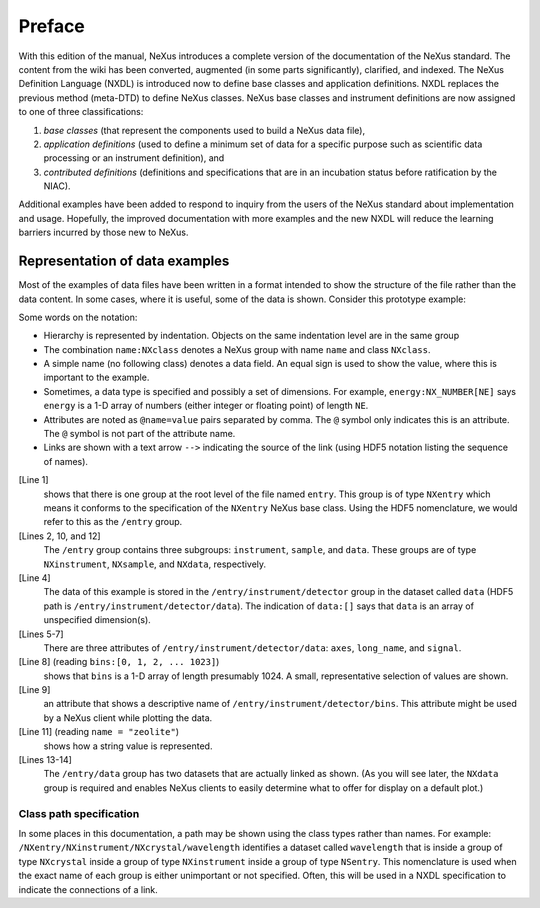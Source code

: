 .. $Id$

.. _preface:

Preface
=================================================

With this edition of the manual, NeXus introduces a complete version
of the documentation of the NeXus standard.  The content from the wiki
has been converted, augmented (in some parts significantly), clarified,
and indexed.  The NeXus Definition Language (NXDL) is introduced now
to define base classes and application definitions.  
NXDL replaces the previous method (meta-DTD) to define NeXus classes.
NeXus base classes and instrument definitions
are now assigned to one of three classifications: 

#. *base classes* (that represent the components used 
   to build a NeXus data file), 
#. *application definitions* (used to define a minimum 
   set of data for a specific purpose such as scientific data processing
   or an instrument definition),
   and
#. *contributed definitions* (definitions and specifications
   that are in an incubation status before ratification by the NIAC).

Additional examples have been added to respond to
inquiry from the users of the NeXus standard about implementation
and usage.  Hopefully, the improved documentation with
more examples and the new NXDL will reduce
the learning barriers incurred by those new to NeXus.


Representation of data examples
-------------------------------------------------

.. index::
   single: data; examples

Most of the examples of data files have been written in a format
intended to show the structure of the file rather than the data content.
In some cases, where it is useful, some of the data is shown.
Consider this prototype example:

.. code-block:: text
   :linenos:

	entry:NXentry
		instrument:NXinstrument
			detector:NXdetector
				data:[]
					@axes = "bins"
					@long_name = "strip detector 1-D array"
					@signal = 1
				bins:[0, 1, 2, ... 1023]
					@long_name = "bin index numbers"
		sample:NXsample
			name = "zeolite"
		data:NXdata
			data --> /entry/instrument/detector/data
			bins --> /entry/instrument/detector/bins
   
Some words on the notation:

* Hierarchy is represented by indentation. 
  Objects on the same indentation level are in the same group
* The combination ``name:NXclass`` denotes a NeXus group with  
  name ``name`` and class ``NXclass``.
* A simple name (no following class) denotes a data field.  
  An equal sign is used to show the value, where this is 
  important to the example.
* Sometimes, a data type is specified and possibly a set of  
  dimensions. For example, ``energy:NX_NUMBER[NE]`` says ``energy``
  is a 1-D array of numbers (either integer or floating point)  
  of length ``NE``.
* Attributes are noted as ``@name=value`` pairs separated by comma.  
  The ``@`` symbol only indicates this is an attribute.  The ``@``
  symbol is not part of the attribute name.
* Links are shown with a text arrow ``-->`` indicating the source  
  of the link (using HDF5 notation listing the sequence of names).

[Line 1]
   shows that there is one group at the root level of the file named
   ``entry``.  This group is of type ``NXentry``
   which means it conforms to the specification of the ``NXentry``
   NeXus base class.  Using the HDF5 nomenclature, we would refer to this
   as the ``/entry`` group.

[Lines 2, 10, and 12]
   The ``/entry`` group contains three subgroups:
   ``instrument``, ``sample``, and ``data``.
   These groups are of type ``NXinstrument``, ``NXsample``,
   and ``NXdata``, respectively.

[Line 4]
   The data of this example is stored in the
   ``/entry/instrument/detector`` group in the dataset called
   ``data`` (HDF5 path is ``/entry/instrument/detector/data``).
   The indication of ``data:[]`` says that ``data`` is an
   array of unspecified dimension(s).

[Lines 5-7]
   There are three attributes of ``/entry/instrument/detector/data``:
   ``axes``, ``long_name``, and ``signal``.

[Line 8] (reading ``bins:[0, 1, 2, ... 1023]``) 
   shows that
   ``bins`` is a 1-D array of length presumably 1024.  A small,
   representative selection of values are shown.

[Line 9]
   an attribute that shows a descriptive name of
   ``/entry/instrument/detector/bins``.  This attribute
   might be used by a NeXus client while plotting the data.

[Line 11] (reading ``name = "zeolite"``) 
   shows how a string value is represented.

[Lines 13-14]
   The ``/entry/data`` group has two datasets that are actually
   linked as shown.  (As you will see later, the ``NXdata`` group
   is required and enables NeXus clients to easily determine what to
   offer for display on a default plot.)


==============================================================================
Class path specification
==============================================================================

In some places in this documentation, a path may be shown
using the class types rather than names.  For example:
``/NXentry/NXinstrument/NXcrystal/wavelength``
identifies a dataset called ``wavelength``
that is inside a group of type ``NXcrystal`` inside a group
of type ``NXinstrument`` inside a group of type ``NSentry``.
This nomenclature is used when the exact name of each group is
either unimportant or not specified.  Often, this will be used in
a NXDL specification to indicate the connections of a link.
